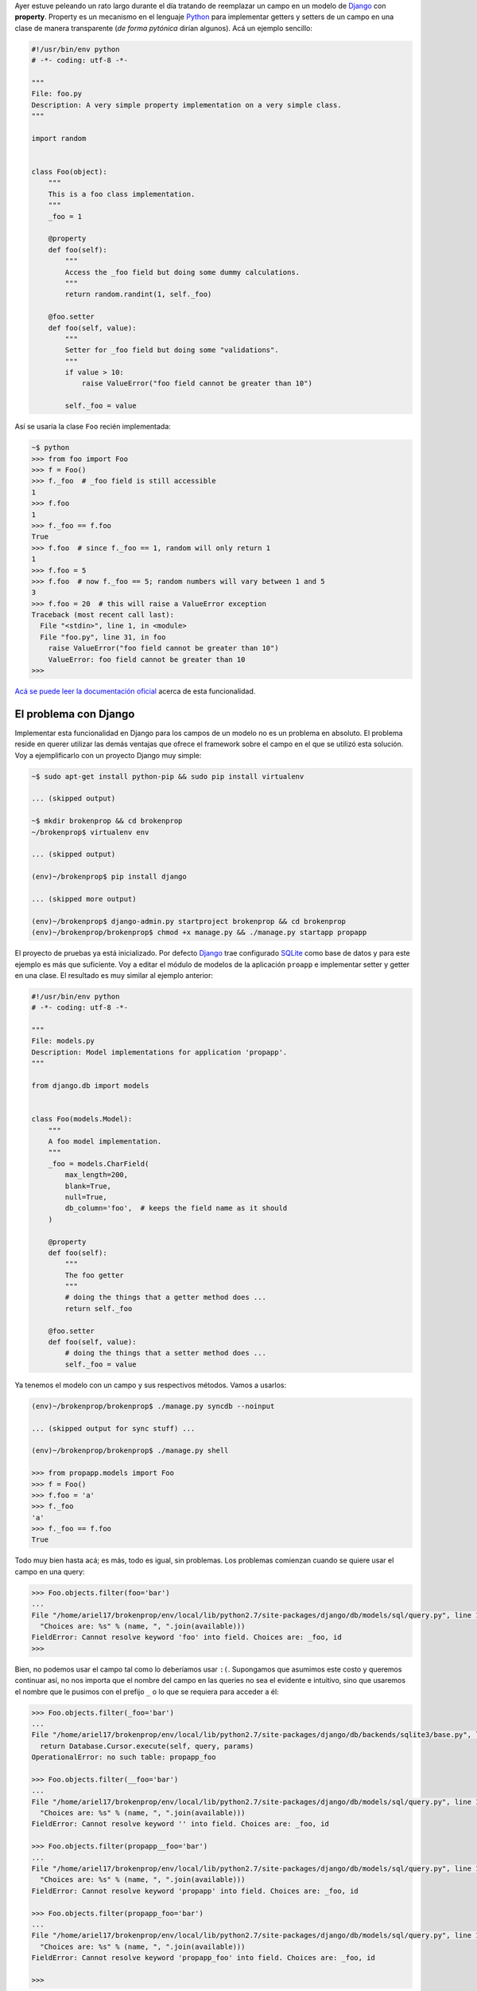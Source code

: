 .. title: Broken properties
.. slug: broken-properties
.. date: 2014/07/12 19:56:51
.. tags: programación, python, django
.. link: http://www.stavros.io/posts/how-replace-django-model-field-property/
.. description: 
.. type: text

Ayer estuve peleando un rato largo durante el día tratando de reemplazar un
campo en un modelo de Django_ con **property**. Property es un mecanismo en el
lenguaje Python_ para implementar getters y setters de un campo en una clase de
manera transparente (*de forma pytónica* dirían algunos). Acá un ejemplo
sencillo:

.. code-block:: python

   #!/usr/bin/env python
   # -*- coding: utf-8 -*-
   
   """
   File: foo.py
   Description: A very simple property implementation on a very simple class.
   """

   import random


   class Foo(object):
       """
       This is a foo class implementation.
       """
       _foo = 1

       @property
       def foo(self):
           """
           Access the _foo field but doing some dummy calculations.
           """
           return random.randint(1, self._foo)

       @foo.setter
       def foo(self, value):
           """
           Setter for _foo field but doing some "validations".
           """          
           if value > 10:
               raise ValueError("foo field cannot be greater than 10")

           self._foo = value


Así se usaría la clase ``Foo`` recién implementada:

.. code-block:: bash

   ~$ python
   >>> from foo import Foo
   >>> f = Foo()
   >>> f._foo  # _foo field is still accessible
   1
   >>> f.foo
   1
   >>> f._foo == f.foo
   True
   >>> f.foo  # since f._foo == 1, random will only return 1
   1
   >>> f.foo = 5
   >>> f.foo  # now f._foo == 5; random numbers will vary between 1 and 5
   3
   >>> f.foo = 20  # this will raise a ValueError exception
   Traceback (most recent call last):
     File "<stdin>", line 1, in <module>
     File "foo.py", line 31, in foo
       raise ValueError("foo field cannot be greater than 10")
       ValueError: foo field cannot be greater than 10
   >>>

`Acá se puede leer la documentación oficial`_ acerca de esta funcionalidad.


El problema con Django
======================

Implementar esta funcionalidad en Django para los campos de un modelo no es un
problema en absoluto. El problema reside en querer utilizar las demás ventajas
que ofrece el framework sobre el campo en el que se utilizó esta solución. Voy
a ejemplificarlo con un proyecto Django muy simple:

.. code-block:: bash

   ~$ sudo apt-get install python-pip && sudo pip install virtualenv

   ... (skipped output)

   ~$ mkdir brokenprop && cd brokenprop
   ~/brokenprop$ virtualenv env
   
   ... (skipped output)

   (env)~/brokenprop$ pip install django
   
   ... (skipped more output)
   
   (env)~/brokenprop$ django-admin.py startproject brokenprop && cd brokenprop
   (env)~/brokenprop/brokenprop$ chmod +x manage.py && ./manage.py startapp propapp


El proyecto de pruebas ya está inicializado. Por defecto Django_ trae
configurado SQLite_ como base de datos y para este ejemplo es más que
suficiente. Voy a editar el módulo de modelos de la aplicación ``proapp`` e
implementar setter y getter en una clase. El resultado es muy similar al
ejemplo anterior:

.. code-block:: python

   #!/usr/bin/env python
   # -*- coding: utf-8 -*-
   
   """
   File: models.py
   Description: Model implementations for application 'propapp'.
   """

   from django.db import models


   class Foo(models.Model):
       """
       A foo model implementation.
       """ 
       _foo = models.CharField(
           max_length=200,
           blank=True,
           null=True,
           db_column='foo',  # keeps the field name as it should
       )

       @property
       def foo(self):
           """
           The foo getter
           """
           # doing the things that a getter method does ...
           return self._foo

       @foo.setter
       def foo(self, value):
           # doing the things that a setter method does ...
           self._foo = value

Ya tenemos el modelo con un campo y sus respectivos métodos. Vamos a usarlos:

.. code-block:: bash

   (env)~/brokenprop/brokenprop$ ./manage.py syncdb --noinput

   ... (skipped output for sync stuff) ...

   (env)~/brokenprop/brokenprop$ ./manage.py shell

   >>> from propapp.models import Foo
   >>> f = Foo()
   >>> f.foo = 'a'
   >>> f._foo
   'a'
   >>> f._foo == f.foo
   True

Todo muy bien hasta acá; es más, todo es igual, sin problemas. Los problemas
comienzan cuando se quiere usar el campo en una query:

.. code-block:: bash

   >>> Foo.objects.filter(foo='bar')
   ...
   File "/home/ariel17/brokenprop/env/local/lib/python2.7/site-packages/django/db/models/sql/query.py", line 1283, in names_to_path
     "Choices are: %s" % (name, ", ".join(available)))
   FieldError: Cannot resolve keyword 'foo' into field. Choices are: _foo, id
   >>>

Bien, no podemos usar el campo tal como lo deberíamos usar ``:(``. Supongamos
que asumimos este costo y queremos continuar así, no nos importa que el nombre
del campo en las queries no sea el evidente e intuitivo, sino que usaremos el
nombre que le pusimos con el prefijo ``_`` o lo que se requiera para acceder a
él:

.. code-block:: bash

   >>> Foo.objects.filter(_foo='bar')
   ...
   File "/home/ariel17/brokenprop/env/local/lib/python2.7/site-packages/django/db/backends/sqlite3/base.py", line 451, in execute
     return Database.Cursor.execute(self, query, params)
   OperationalError: no such table: propapp_foo

   >>> Foo.objects.filter(__foo='bar')
   ...
   File "/home/ariel17/brokenprop/env/local/lib/python2.7/site-packages/django/db/models/sql/query.py", line 1283, in names_to_path
     "Choices are: %s" % (name, ", ".join(available)))
   FieldError: Cannot resolve keyword '' into field. Choices are: _foo, id

   >>> Foo.objects.filter(propapp__foo='bar')
   ...
   File "/home/ariel17/brokenprop/env/local/lib/python2.7/site-packages/django/db/models/sql/query.py", line 1283, in names_to_path
     "Choices are: %s" % (name, ", ".join(available)))
   FieldError: Cannot resolve keyword 'propapp' into field. Choices are: _foo, id

   >>> Foo.objects.filter(propapp_foo='bar')
   ...
   File "/home/ariel17/brokenprop/env/local/lib/python2.7/site-packages/django/db/models/sql/query.py", line 1283, in names_to_path
     "Choices are: %s" % (name, ", ".join(available)))
   FieldError: Cannot resolve keyword 'propapp_foo' into field. Choices are: _foo, id

   >>>

**El campo está inaccesible para usarlo en queries**. El issue `#3148`_ del
track de Django habla al respecto, pero la solución planteada, en la que está
basada este post, no provee la funcionalidad esperada (mis quejas `aquí`_).

Salvo, claro, que **me esté perdiendo algo**.

.. _Django: https://www.djangoproject.com/
.. _Python: https://www.python.org/
.. _`Acá se puede leer la documentación oficial`: https://docs.python.org/2/library/functions.html#property
.. _SQLite: http://www.sqlite.org/
.. _`#3148`: https://code.djangoproject.com/ticket/3148
.. _`aquí`: https://code.djangoproject.com/ticket/3148#comment:51
